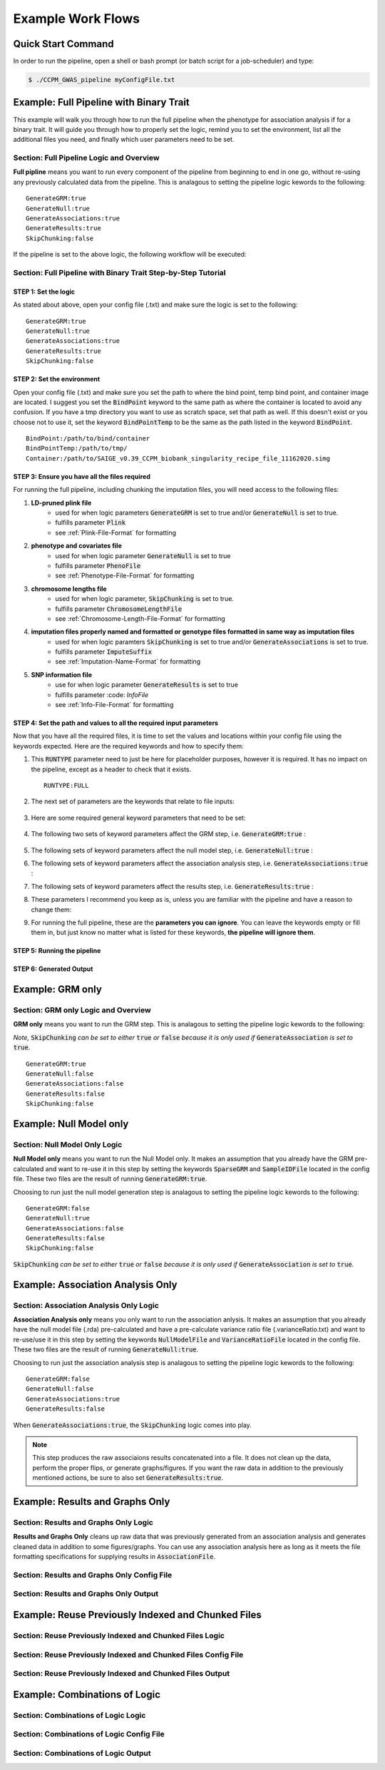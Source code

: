 Example Work Flows
===================

Quick Start Command
^^^^^^^^^^^^^^^^^^^

In order to run the pipeline, open a shell or bash prompt (or batch script for a job-scheduler) and type:

.. code-block:: bash 

	$ ./CCPM_GWAS_pipeline myConfigFile.txt 


Example: Full Pipeline with Binary Trait
^^^^^^^^^^^^^^^^^^^^^^^^^^^^^^^^^^^^^^^^
This example will walk you through how to run the full pipeline when the phenotype for association analysis if for a binary trait.  It will guide you through how to properly set the logic, remind you to set the environment, list all the additional files you need, and finally which user parameters need to be set.

Section: Full Pipeline Logic and Overview
------------------------------------------
**Full pipline** means you want to run every component of the pipeline from beginning to end in one go, without re-using any previously calculated data from the pipeline.  This is analagous to setting the pipeline logic kewords to the following: :: 	

	GenerateGRM:true
	GenerateNull:true
	GenerateAssociations:true
	GenerateResults:true
	SkipChunking:false

If the pipeline is set to the above logic, the following workflow will be executed:

.. image:: images/fullPipeline_example.png
   :width: 400
   :align: center

Section: Full Pipeline with Binary Trait Step-by-Step Tutorial
---------------------------------------------------------------

STEP 1: Set the logic
~~~~~~~~~~~~~~~~~~~~~

As stated about above, open your config file (.txt) and make sure the logic is set to the following: :: 

	GenerateGRM:true
	GenerateNull:true
	GenerateAssociations:true
	GenerateResults:true
	SkipChunking:false

STEP 2: Set the environment
~~~~~~~~~~~~~~~~~~~~~~~~~~~

Open your config file (.txt) and make sure you set the path to where the bind point, temp bind point, and  container image are located.  I suggest you set the :code:`BindPoint` keyword to the same path as where the container is located to avoid any confusion.  If you have a tmp directory you want to use as scratch space, set that path as well.  If this doesn't exist or you choose not to use it, set the keyword :code:`BindPointTemp` to be the same as the path listed in the keyword :code:`BindPoint`. :: 

	BindPoint:/path/to/bind/container
	BindPointTemp:/path/to/tmp/
	Container:/path/to/SAIGE_v0.39_CCPM_biobank_singularity_recipe_file_11162020.simg


STEP 3: Ensure you have all the files required
~~~~~~~~~~~~~~~~~~~~~~~~~~~~~~~~~~~~~~~~~~~~~~~

For running the full pipeline, including chunking the imputation files, you will need access to the following files:

#. **LD-pruned plink file**
	* used for when logic parameters :code:`GenerateGRM` is set to true and/or :code:`GenerateNull` is set to true.
	* fulfills parameter :code:`Plink`
	* see :ref:`Plink-File-Format` for formatting


#. **phenotype and covariates file**
	* used for when logic parameter :code:`GenerateNull` is set to true
	* fulfills parameter :code:`PhenoFile`
	* see :ref:`Phenotype-File-Format` for formatting


#. **chromosome lengths file**
	* used for when logic parameter, :code:`SkipChunking` is set to true. 
	* fulfills parameter :code:`ChromosomeLengthFile`
	* see :ref:`Chromosome-Length-File-Format` for formatting


#. **imputation files properly named and formatted or genotype files formatted in same way as imputation files**
	* used for when logic paramters :code:`SkipChunking` is set to true and/or :code:`GenerateAssociations` is set to true.
	* fulfills parameter :code:`ImputeSuffix`
	* see :ref:`Imputation-Name-Format` for formatting


#. **SNP information file**
	* use for when logic parameter :code:`GenerateResults` is set to true
	* fulfills parameter :code: `InfoFile`
	* see :ref:`Info-File-Format` for formatting


.. seealso::

	For a complete list of files and name formatting of keyword values listed in the config file see :doc:`Formatting the Required Files <fileFormats>`.


STEP 4: Set the path and values to all the required input parameters
~~~~~~~~~~~~~~~~~~~~~~~~~~~~~~~~~~~~~~~~~~~~~~~~~~~~~~~~~~~~~~~~~~~~~
Now that you have all the required files, it is time to set the values and locations within your config file using the keywords expected.  Here are the required keywords and how to specify them:  

#. This :code:`RUNTYPE` parameter need to just be here for placeholder purposes, however it is required.  It has no impact on the pipeline, except as a header to check that it exists. :: 

	RUNTYPE:FULL

#. The next set of parameters are the keywords that relate to file inputs: 

	.. image:: images/fullPipeline_fileparamters.png
		:width: 700
		:align: center

#. Here are some required general keyword parameters that need to be set:

	.. image:: images/fullPipeline_generalParameter.png
		:width: 700
		:align: center

#. The following two sets of keyword parameters affect the GRM step, i.e. :code:`GenerateGRM:true` :
	
	.. image:: images/fullPipeline_grmParametres.png
		:width: 700
		:align: center

#. The following sets of keyword parameters affect the null model step, i.e. :code:`GenerateNull:true` :

#. The following sets of keyword parameters affect the association analysis step, i.e. :code:`GenerateAssociations:true` :

#. The following sets of keyword parameters affect the results step, i.e. :code:`GenerateResults:true` :

#. These parameters I recommend you keep as is, unless you are familiar with the pipeline and have a reason to change them:

#. For running the full pipeline, these are the **parameters you can ignore**.  You can leave the keywords empty or fill them in, but just know no matter what is listed for these keywords, **the pipeline will ignore them**.













STEP 5: Running the pipeline
~~~~~~~~~~~~~~~~~~~~~~~~~~~~~


STEP 6: Generated Output
~~~~~~~~~~~~~~~~~~~~~~~~~









Example: GRM only
^^^^^^^^^^^^^^^^^^
Section: GRM only Logic and Overview
-------------------------------------
**GRM only** means you want to run the GRM step.  This is analagous to setting the pipeline logic kewords to the following: 

*Note,* :code:`SkipChunking` *can be set to either* :code:`true` *or* :code:`false` *because it is only used if* :code:`GenerateAssociation` *is set to* :code:`true`. :: 	

	GenerateGRM:true
	GenerateNull:false
	GenerateAssociations:false
	GenerateResults:false
	SkipChunking:false




Example: Null Model only
^^^^^^^^^^^^^^^^^^^^^^^^
Section: Null Model Only Logic
-------------------------------
**Null Model only** means you want to run the Null Model only.  It makes an assumption that you already have the GRM pre-calculated and want to re-use it in this step by setting the keywords :code:`SparseGRM` and :code:`SampleIDFile` located in the config file.  These two files are the result of running :code:`GenerateGRM:true`.

Choosing to run just the null model generation step is analagous to setting the pipeline logic kewords to the following: :: 	

	GenerateGRM:false
	GenerateNull:true
	GenerateAssociations:false
	GenerateResults:false
	SkipChunking:false

:code:`SkipChunking` *can be set to either* :code:`true` *or* :code:`false` *because it is only used if* :code:`GenerateAssociation` *is set to* :code:`true`. 



Example: Association Analysis Only
^^^^^^^^^^^^^^^^^^^^^^^^^^^^^^^^^^^
Section: Association Analysis Only Logic
-----------------------------------------
**Association Analysis only** means you only want to run the association anlysis.  It makes an assumption that you already have the null model file (.rda) pre-calculated and have a pre-calculate variance ratio file (.varianceRatio.txt) and want to re-use/use it in this step by setting the keywords :code:`NullModelFile` and :code:`VarianceRatioFile` located in the config file.  These two files are the result of running :code:`GenerateNull:true`.

Choosing to run just the association analysis step is analagous to setting the pipeline logic kewords to the following: :: 	

	GenerateGRM:false
	GenerateNull:false
	GenerateAssociations:true
	GenerateResults:false

When :code:`GenerateAssociations:true`, the :code:`SkipChunking` logic comes into play.

.. note::
	This step produces the raw associaions results concatenated into a file.  It does not clean up the data, perform the proper flips, or generate graphs/figures.  If you want the raw data in addition to the previously mentioned actions, be sure to also set :code:`GenerateResults:true`.




Example: Results and Graphs Only
^^^^^^^^^^^^^^^^^^^^^^^^^^^^^^^^^
Section: Results and Graphs Only Logic
----------------------------------------
**Results and Graphs Only** cleans up raw data that was previously generated from an association analysis and generates cleaned data in addition to some figures/graphs.  You can use any association analysis here as long as it meets the file formatting specifications for supplying results in :code:`AssociationFile`.

Section: Results and Graphs Only Config File
---------------------------------------------

Section: Results and Graphs Only Output
----------------------------------------


Example: Reuse Previously Indexed and Chunked Files
^^^^^^^^^^^^^^^^^^^^^^^^^^^^^^^^^^^^^^^^^^^^^^^^^^^^
Section: Reuse Previously Indexed and Chunked Files Logic
----------------------------------------------------------

Section: Reuse Previously Indexed and Chunked Files Config File
----------------------------------------------------------------

Section: Reuse Previously Indexed and Chunked Files Output
-----------------------------------------------------------


Example: Combinations of Logic
^^^^^^^^^^^^^^^^^^^^^^^^^^^^^^^
Section: Combinations of Logic Logic
-------------------------------------

Section: Combinations of Logic Config File
-------------------------------------------

Section: Combinations of Logic Output
--------------------------------------